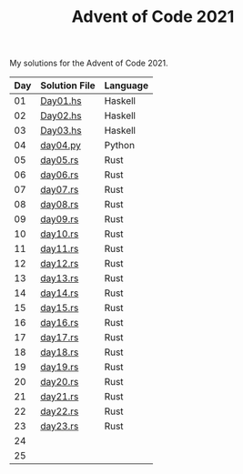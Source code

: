 #+TITLE: Advent of Code 2021

My solutions for the Advent of Code 2021.

| Day | Solution File | Language |
|-----+---------------+----------|
|  01 | [[file:haskell/src/Day01.hs][Day01.hs]]      | Haskell  |
|  02 | [[file:haskell/src/Day02.hs][Day02.hs]]      | Haskell  |
|  03 | [[file:haskell/src/Day03.hs][Day03.hs]]      | Haskell  |
|  04 | [[file:python/src/day04.py][day04.py]]      | Python   |
|  05 | [[file:rust/src/bin/day05.rs][day05.rs]]      | Rust     |
|  06 | [[file:rust/src/bin/day06.rs][day06.rs]]      | Rust     |
|  07 | [[file:rust/src/bin/day07.rs][day07.rs]]      | Rust     |
|  08 | [[file:rust/src/bin/day08.rs][day08.rs]]      | Rust     |
|  09 | [[file:rust/src/bin/day09.rs][day09.rs]]      | Rust     |
|  10 | [[file:rust/src/bin/day10.rs][day10.rs]]      | Rust     |
|  11 | [[file:rust/src/bin/day11.rs][day11.rs]]      | Rust     |
|  12 | [[file:rust/src/bin/day12.rs][day12.rs]]      | Rust     |
|  13 | [[file:rust/src/bin/day13.rs][day13.rs]]      | Rust     |
|  14 | [[file:rust/src/bin/day14.rs][day14.rs]]      | Rust     |
|  15 | [[file:rust/src/bin/day15.rs][day15.rs]]      | Rust     |
|  16 | [[file:rust/src/bin/day16.rs][day16.rs]]      | Rust     |
|  17 | [[file:rust/src/bin/day17.rs][day17.rs]]      | Rust     |
|  18 | [[file:rust/src/bin/day18.rs][day18.rs]]      | Rust     |
|  19 | [[file:rust/src/bin/day19.rs][day19.rs]]      | Rust     |
|  20 | [[file:rust/src/bin/day20.rs][day20.rs]]      | Rust     |
|  21 | [[file:rust/src/bin/day21.rs][day21.rs]]      | Rust     |
|  22 | [[file:rust/src/bin/day22.rs][day22.rs]]      | Rust     |
|  23 | [[file:rust/src/bin/day23.rs][day23.rs]]      | Rust     |
|  24 |               |          |
|  25 |               |          |
